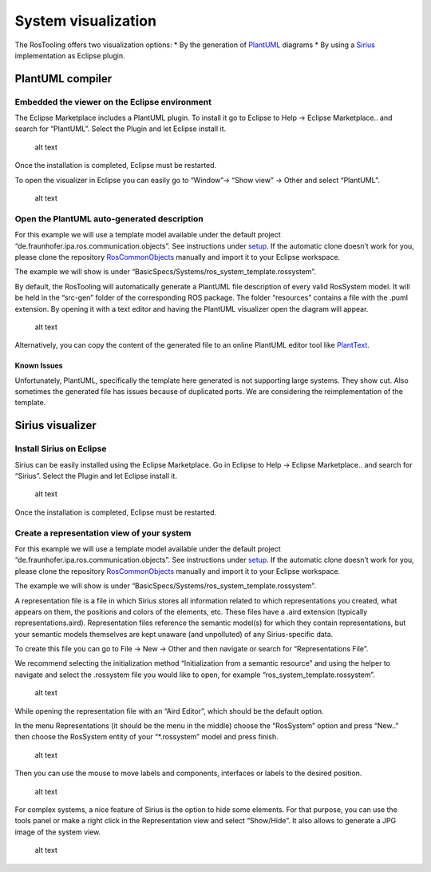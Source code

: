 System visualization
====================

The RosTooling offers two visualization options: \* By the generation of
`PlantUML <https://plantuml.com/>`__ diagrams \* By using a
`Sirius <https://eclipse.dev/sirius/>`__ implementation as Eclipse
plugin.

PlantUML compiler
-----------------

Embedded the viewer on the Eclipse environment
~~~~~~~~~~~~~~~~~~~~~~~~~~~~~~~~~~~~~~~~~~~~~~

The Eclipse Marketplace includes a PlantUML plugin. To install it go to
Eclipse to Help -> Eclipse Marketplace.. and search for “PlantUML”.
Select the Plugin and let Eclipse install it.

.. figure:: images/PlantUMLInstaller.gif
   :alt: alt text

   alt text

Once the installation is completed, Eclipse must be restarted.

To open the visualizer in Eclipse you can easily go to “Window”-> “Show
view” -> Other and select “PlantUML”.

.. figure:: images/PlantUMLView.gif
   :alt: alt text

   alt text

Open the PlantUML auto-generated description
~~~~~~~~~~~~~~~~~~~~~~~~~~~~~~~~~~~~~~~~~~~~

For this example we will use a template model available under the
default project “de.fraunhofer.ipa.ros.communication.objects”. See
instructions under `setup <Environment_setup.rst>`__. If the automatic
clone doesn’t work for you, please clone the repository
`RosCommonObjects <https://github.com/ipa320/RosCommonObjects>`__
manually and import it to your Eclipse workspace.

The example we will show is under
“BasicSpecs/Systems/ros_system_template.rossystem”.

By default, the RosTooling will automatically generate a PlantUML file
description of every valid RosSystem model. It will be held in the
“src-gen” folder of the corresponding ROS package. The folder
“resources” contains a file with the .puml extension. By opening it with
a text editor and having the PlantUML visualizer open the diagram will
appear.

.. figure:: images/PlantUMLViewSystemExample.png
   :alt: alt text

   alt text

Alternatively, you can copy the content of the generated file to an
online PlantUML editor tool like
`PlantText <https://www.planttext.com/>`__.

Known Issues
^^^^^^^^^^^^

|image1| Unfortunately, PlantUML, specifically the template here
generated is not supporting large systems. They show cut. Also sometimes
the generated file has issues because of duplicated ports. We are
considering the reimplementation of the template.

Sirius visualizer
-----------------

Install Sirius on Eclipse
~~~~~~~~~~~~~~~~~~~~~~~~~

Sirius can be easily installed using the Eclipse Marketplace. Go in
Eclipse to Help -> Eclipse Marketplace.. and search for “Sirius”. Select
the Plugin and let Eclipse install it.

.. figure:: images/SiriusInstaller.gif
   :alt: alt text

   alt text

Once the installation is completed, Eclipse must be restarted.

Create a representation view of your system
~~~~~~~~~~~~~~~~~~~~~~~~~~~~~~~~~~~~~~~~~~~

For this example we will use a template model available under the
default project “de.fraunhofer.ipa.ros.communication.objects”. See
instructions under `setup <Environment_setup.rst>`__. If the automatic
clone doesn’t work for you, please clone the repository
`RosCommonObjects <https://github.com/ipa320/RosCommonObjects>`__
manually and import it to your Eclipse workspace.

The example we will show is under
“BasicSpecs/Systems/ros_system_template.rossystem”.

A representation file is a file in which Sirius stores all information
related to which representations you created, what appears on them, the
positions and colors of the elements, etc. These files have a .aird
extension (typically representations.aird). Representation files
reference the semantic model(s) for which they contain representations,
but your semantic models themselves are kept unaware (and unpolluted) of
any Sirius-specific data.

To create this file you can go to File -> New -> Other and then navigate
or search for “Representations File”.

We recommend selecting the initialization method “Initialization from a
semantic resource” and using the helper to navigate and select the
.rossystem file you would like to open, for example
“ros_system_template.rossystem”.

.. figure:: images/SiriusCreateRepresentationFile.gif
   :alt: alt text

   alt text

While opening the representation file with an “Aird Editor”, which
should be the default option.

In the menu Representations (it should be the menu in the middle) choose
the “RosSystem” option and press “New..” then choose the RosSystem
entity of your “\*.rossystem” model and press finish.

.. figure:: images/SiriusOpenSystemView.gif
   :alt: alt text

   alt text

Then you can use the mouse to move labels and components, interfaces or
labels to the desired position.

.. figure:: images/SiriusView.png
   :alt: alt text

   alt text

For complex systems, a nice feature of Sirius is the option to hide some
elements. For that purpose, you can use the tools panel or make a right
click in the Representation view and select “Show/Hide”. It also allows
to generate a JPG image of the system view.

.. figure:: images/SiriusFeatures.gif
   :alt: alt text

   alt text

.. |image1| image:: images/Attention.png
